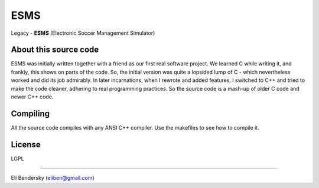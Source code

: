 ESMS
====

Legacy - **ESMS** (Electronic Soccer Management Simulator)

About this source code
----------------------

ESMS was initially written together with a friend as our first real software
project. We learned C while writing it, and frankly, this shows on parts of the
code. So, the initial version was quite a lopsided lump of C - which
nevertheless worked and did its job admirably. In later incarnations, when I
rewrote and added features, I switched to C++ and tried to make the code
cleaner, adhering to real programming practices. So the source code is a mash-up
of older C code and newer C++ code.

Compiling
---------

All the source code compiles with any ANSI C++ compiler. Use the makefiles to
see how to compile it.

License
-------

LGPL


----

Eli Bendersky (eliben@gmail.com)
